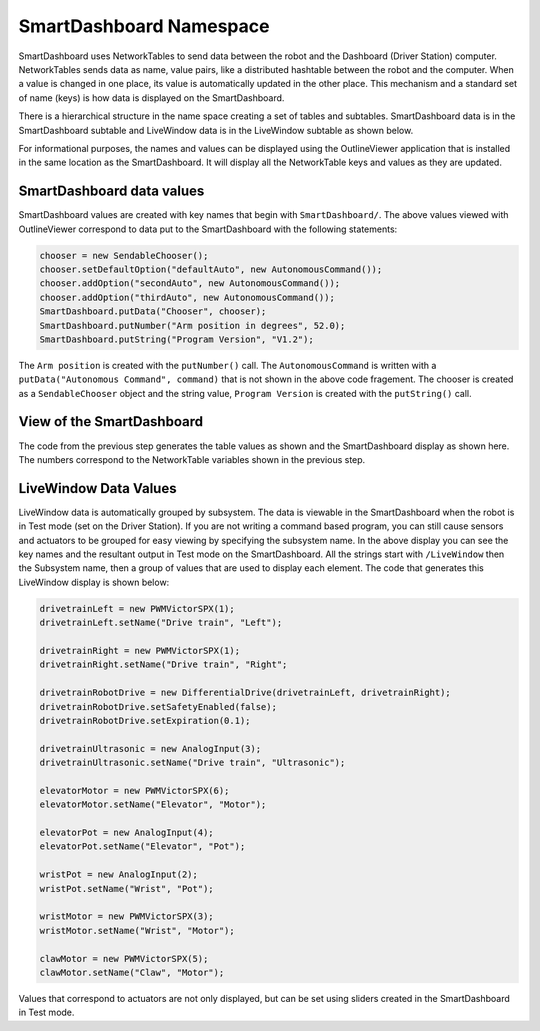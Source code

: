SmartDashboard Namespace
========================

SmartDashboard uses NetworkTables to send data between the robot and the Dashboard (Driver Station) computer. NetworkTables sends data as name, value pairs, like a distributed hashtable between the robot and the computer. When a value is changed in one place, its value is automatically updated in the other place. This mechanism and a standard set of name (keys) is how data is displayed on the SmartDashboard.

There is a hierarchical structure in the name space creating a set of tables and subtables. SmartDashboard data is in the SmartDashboard subtable and LiveWindow data is in the LiveWindow subtable as shown below.

For informational purposes, the names and values can be displayed using the OutlineViewer application that is installed in the same location as the SmartDashboard. It will display all the NetworkTable keys and values as they are updated.

SmartDashboard data values
--------------------------

.. image:: images/smartdashboard-namespace/data-values.png

SmartDashboard values are created with key names that begin with ``SmartDashboard/``. The above values viewed with OutlineViewer correspond to data put to the SmartDashboard with the following statements:

.. code-block:: java

  chooser = new SendableChooser();
  chooser.setDefaultOption("defaultAuto", new AutonomousCommand());
  chooser.addOption("secondAuto", new AutonomousCommand());
  chooser.addOption("thirdAuto", new AutonomousCommand());
  SmartDashboard.putData("Chooser", chooser);
  SmartDashboard.putNumber("Arm position in degrees", 52.0);
  SmartDashboard.putString("Program Version", "V1.2");

The ``Arm position`` is created with the ``putNumber()`` call. The ``AutonomousCommand`` is written with a ``putData("Autonomous Command", command)`` that is not shown in the above code fragement. The chooser is created as a ``SendableChooser`` object and the string value, ``Program Version`` is created with the ``putString()`` call.

View of the SmartDashboard
--------------------------

.. image:: images/smartdashboard-namespace/view-smartdashboard.png

The code from the previous step generates the table values as shown and the SmartDashboard display as shown here. The numbers correspond to the NetworkTable variables shown in the previous step.

LiveWindow Data Values
----------------------

.. image:: images/smartdashboard-namespace/livewindow-data-values.png

LiveWindow data is automatically grouped by subsystem. The data is viewable in the SmartDashboard when the robot is in Test mode (set on the Driver Station). If you are not writing a command based program, you can still cause sensors and actuators to be grouped for easy viewing by specifying the subsystem name. In the above display you can see the key names and the resultant output in Test mode on the SmartDashboard. All the strings start with ``/LiveWindow`` then the Subsystem name, then a group of values that are used to display each element. The code that generates this LiveWindow display is shown below:

.. code-block:: java

  drivetrainLeft = new PWMVictorSPX(1);
  drivetrainLeft.setName("Drive train", "Left");

  drivetrainRight = new PWMVictorSPX(1);
  drivetrainRight.setName("Drive train", "Right";

  drivetrainRobotDrive = new DifferentialDrive(drivetrainLeft, drivetrainRight);
  drivetrainRobotDrive.setSafetyEnabled(false);
  drivetrainRobotDrive.setExpiration(0.1);

  drivetrainUltrasonic = new AnalogInput(3);
  drivetrainUltrasonic.setName("Drive train", "Ultrasonic");

  elevatorMotor = new PWMVictorSPX(6);
  elevatorMotor.setName("Elevator", "Motor");

  elevatorPot = new AnalogInput(4);
  elevatorPot.setName("Elevator", "Pot");

  wristPot = new AnalogInput(2);
  wristPot.setName("Wrist", "Pot");

  wristMotor = new PWMVictorSPX(3);
  wristMotor.setName("Wrist", "Motor");

  clawMotor = new PWMVictorSPX(5);
  clawMotor.setName("Claw", "Motor");

Values that correspond to actuators are not only displayed, but can be set using sliders created in the SmartDashboard in Test mode.

